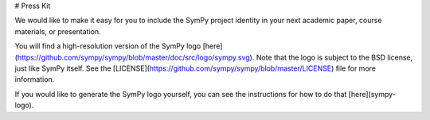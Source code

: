 # Press Kit

We would like to make it easy for you to include the SymPy project identity in
your next academic paper, course materials, or presentation.

You will find a high-resolution version of the SymPy logo
[here](https://github.com/sympy/sympy/blob/master/doc/src/logo/sympy.svg). Note
that the logo is subject to the BSD license, just like SymPy itself. See the
[LICENSE](https://github.com/sympy/sympy/blob/master/LICENSE) file for more
information.

If you would like to generate the SymPy logo yourself, you can see the
instructions for how to do that [here](sympy-logo).
